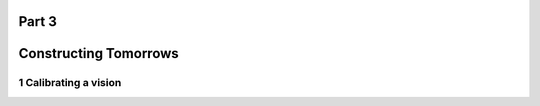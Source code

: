 Part 3
======
Constructing Tomorrows
======================

1 Calibrating a vision
----------------------
